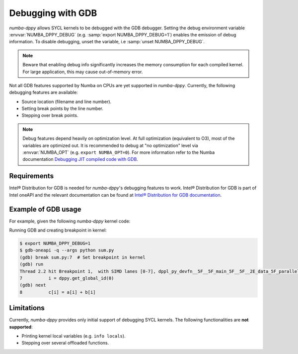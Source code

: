 Debugging with GDB
==================

`numba-dppy` allows SYCL kernels to be debugged with the GDB debugger.
Setting the debug environment variable :envvar:`NUMBA_DPPY_DEBUG` (e.g.
:samp:`export NUMBA_DPPY_DEBUG=1`) enables the emission of debug information.
To disable debugging, unset the variable, i.e :samp:`unset NUMBA_DPPY_DEBUG`.

.. note::

    Beware that enabling debug info significantly increases the memory consumption for each compiled kernel.
    For large application, this may cause out-of-memory error.

Not all GDB features supported by Numba on CPUs are yet supported in `numba-dppy`.
Currently, the following debugging features are available:

- Source location (filename and line number).
- Setting break points by the line number.
- Stepping over break points.

.. note::

    Debug features depend heavily on optimization level.
    At full optimization (equivalent to O3), most of the variables are optimized out.
    It is recommended to debug at "no optimization" level via :envvar:`NUMBA_OPT` (e.g. ``export NUMBA_OPT=0``).
    For more information refer to the Numba documentation
    `Debugging JIT compiled code with GDB <https://numba.pydata.org/numba-doc/latest/user/troubleshoot.html?highlight=numba_opt#debugging-jit-compiled-code-with-gdb>`_.

Requirements
------------

Intel® Distribution for GDB is needed for `numba-dppy`'s debugging features
to work. Intel® Distribution for GDB is part of Intel oneAPI and the relevant
documentation can be found at
`Intel® Distribution for GDB documentation <https://software.intel.com/content/www/us/en/develop/tools/oneapi/components/distribution-for-gdb.html>`_.

Example of GDB usage
--------------------

For example, given the following `numba-dppy` kernel code:

.. code-block:: python
    :caption: sum.py
    :linenos:

    import numpy as np
    import numba_dppy as dppy
    import dpctl

    @dppy.kernel
    def data_parallel_sum(a, b, c):
        i = dppy.get_global_id(0)
        c[i] = a[i] + b[i]

    global_size = 10
    N = global_size

    a = np.array(np.random.random(N), dtype=np.float32)
    b = np.array(np.random.random(N), dtype=np.float32)
    c = np.ones_like(a)

    with dpctl.device_context("opencl:gpu") as gpu_queue:
        data_parallel_sum[global_size, dppy.DEFAULT_LOCAL_SIZE](a, b, c)

Running GDB and creating breakpoint in kernel:

.. code-block:: bash

    $ export NUMBA_DPPY_DEBUG=1
    $ gdb-oneapi -q --args python sum.py
    (gdb) break sum.py:7  # Set breakpoint in kernel
    (gdb) run
    Thread 2.2 hit Breakpoint 1,  with SIMD lanes [0-7], dppl_py_devfn__5F__5F_main_5F__5F__2E_data_5F_parallel_5F_sum_24_1_2E_array_28_float32_2C__20_1d_2C__20_C_29__2E_array_28_float32_2C__20_1d_2C__20_C_29__2E_array_28_float32_2C__20_1d_2C__20_C_29_ () at sum.py:7
    7          i = dppy.get_global_id(0)
    (gdb) next
    8          c[i] = a[i] + b[i]

Limitations
-----------

Currently, `numba-dppy` provides only initial support of debugging SYCL kernels.
The following functionalities are **not supported**:

- Printing kernel local variables (e.g. ``info locals``).
- Stepping over several offloaded functions.
